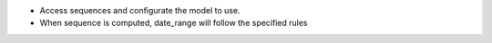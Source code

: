 * Access sequences and configurate the model to use.
* When sequence is computed, date_range will follow the specified rules
